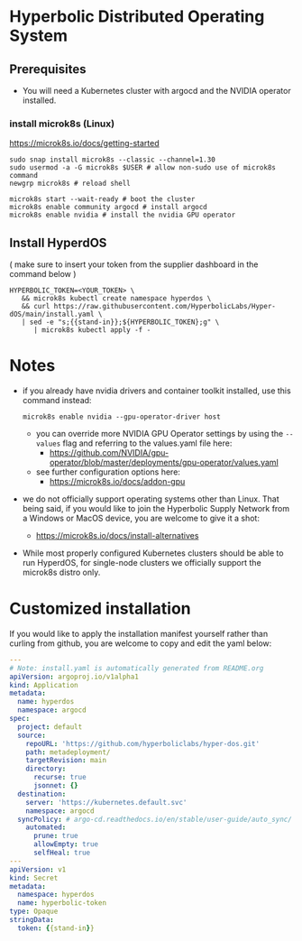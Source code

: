 #+auto_tangle: t

* Hyperbolic Distributed Operating System

** Prerequisites

- You will need a Kubernetes cluster with argocd and the NVIDIA operator installed.

*** install microk8s (Linux)

https://microk8s.io/docs/getting-started

   #+begin_src fish
sudo snap install microk8s --classic --channel=1.30
sudo usermod -a -G microk8s $USER # allow non-sudo use of microk8s command
newgrp microk8s # reload shell

microk8s start --wait-ready # boot the cluster
microk8s enable community argocd # install argocd
microk8s enable nvidia # install the nvidia GPU operator
   #+end_src


** Install HyperdOS

( make sure to insert your token from the supplier dashboard in the command below )

   #+begin_src fish
HYPERBOLIC_TOKEN=<YOUR_TOKEN> \
   && microk8s kubectl create namespace hyperdos \
   && curl https://raw.githubusercontent.com/HyperbolicLabs/Hyper-dOS/main/install.yaml \
   | sed -e "s;{{stand-in}};${HYPERBOLIC_TOKEN};g" \
      | microk8s kubectl apply -f -
   #+end_src




* Notes

- if you already have nvidia drivers and container toolkit installed, use this command instead:

  #+begin_src fish
  microk8s enable nvidia --gpu-operator-driver host
  #+end_src


  - you can override more NVIDIA GPU Operator settings by using the ~--values~ flag and referring to the values.yaml file here:
    - https://github.com/NVIDIA/gpu-operator/blob/master/deployments/gpu-operator/values.yaml


  - see further configuration options here:
    - https://microk8s.io/docs/addon-gpu


- we do not officially support operating systems other than Linux. That being said, if you would like to join the Hyperbolic Supply Network from a Windows or MacOS device, you are welcome to give it a shot:
  - https://microk8s.io/docs/install-alternatives


- While most properly configured Kubernetes clusters should be able to run HyperdOS, for single-node clusters we officially support the microk8s distro only.


* Customized installation

If you would like to apply the installation manifest yourself rather than curling from github, you are welcome to copy and edit the yaml below:

#+begin_src yaml :tangle install.yaml
---
# Note: install.yaml is automatically generated from README.org
apiVersion: argoproj.io/v1alpha1
kind: Application
metadata:
  name: hyperdos
  namespace: argocd
spec:
  project: default
  source:
    repoURL: 'https://github.com/hyperboliclabs/hyper-dos.git'
    path: metadeployment/
    targetRevision: main
    directory:
      recurse: true
      jsonnet: {}
  destination:
    server: 'https://kubernetes.default.svc'
    namespace: argocd
  syncPolicy: # argo-cd.readthedocs.io/en/stable/user-guide/auto_sync/
    automated:
      prune: true
      allowEmpty: true
      selfHeal: true
---
apiVersion: v1
kind: Secret
metadata:
  namespace: hyperdos
  name: hyperbolic-token
type: Opaque
stringData:
  token: {{stand-in}}
#+end_src
